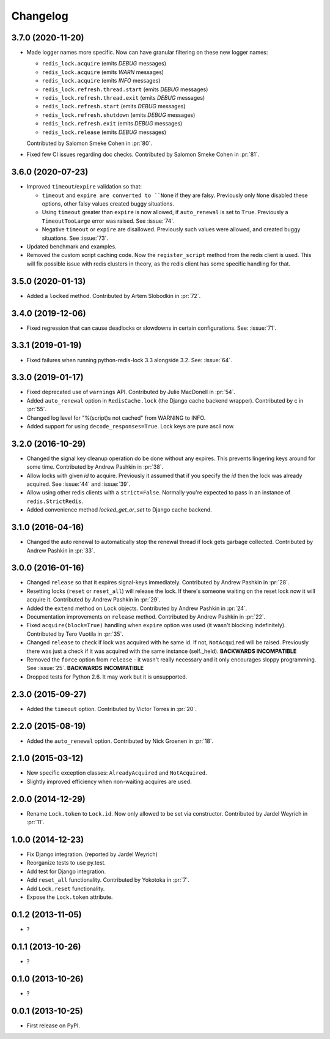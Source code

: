 
Changelog
=========

3.7.0 (2020-11-20)
------------------

* Made logger names more specific. Now can have granular filtering on these new logger names:

  * ``redis_lock.acquire`` (emits `DEBUG` messages)
  * ``redis_lock.acquire`` (emits `WARN` messages)
  * ``redis_lock.acquire`` (emits `INFO` messages)
  * ``redis_lock.refresh.thread.start`` (emits `DEBUG` messages)
  * ``redis_lock.refresh.thread.exit`` (emits `DEBUG` messages)
  * ``redis_lock.refresh.start`` (emits `DEBUG` messages)
  * ``redis_lock.refresh.shutdown`` (emits `DEBUG` messages)
  * ``redis_lock.refresh.exit`` (emits `DEBUG` messages)
  * ``redis_lock.release`` (emits `DEBUG` messages)

  Contributed by Salomon Smeke Cohen in :pr:`80`.
* Fixed few CI issues regarding doc checks.
  Contributed by Salomon Smeke Cohen in :pr:`81`.

3.6.0 (2020-07-23)
------------------

* Improved ``timeout``/``expire`` validation so that:

  - ``timeout`` and ``expire are converted to ``None`` if they are falsy. Previously only ``None`` disabled these options, other falsy
    values created buggy situations.
  - Using ``timeout`` greater than ``expire`` is now allowed, if ``auto_renewal`` is set to ``True``. Previously a ``TimeoutTooLarge`` error
    was raised.
    See :issue:`74`.
  - Negative ``timeout`` or ``expire`` are disallowed. Previously such values were allowed, and created buggy situations.
    See :issue:`73`.
* Updated benchmark and examples.
* Removed the custom script caching code. Now the ``register_script`` method from the redis client is used.
  This will fix possible issue with redis clusters in theory, as the redis client has some specific handling for that.

3.5.0 (2020-01-13)
------------------

* Added a ``locked`` method. Contributed by Artem Slobodkin in :pr:`72`.

3.4.0 (2019-12-06)
------------------

* Fixed regression that can cause deadlocks or slowdowns in certain configurations.
  See: :issue:`71`.

3.3.1 (2019-01-19)
------------------

* Fixed failures when running python-redis-lock 3.3 alongside 3.2.
  See: :issue:`64`.

3.3.0 (2019-01-17)
------------------

* Fixed deprecated use of ``warnings`` API. Contributed by Julie MacDonell in
  :pr:`54`.
* Added ``auto_renewal`` option in ``RedisCache.lock`` (the Django cache backend wrapper). Contributed by c
  in :pr:`55`.
* Changed log level for "%(script)s not cached" from WARNING to INFO.
* Added support for using ``decode_responses=True``. Lock keys are pure ascii now.

3.2.0 (2016-10-29)
------------------

* Changed the signal key cleanup operation do be done without any expires. This prevents lingering keys around for some time.
  Contributed by Andrew Pashkin in :pr:`38`.
* Allow locks with given `id` to acquire. Previously it assumed that if you specify the `id` then the lock was already
  acquired. See :issue:`44` and
  :issue:`39`.
* Allow using other redis clients with a ``strict=False``. Normally you're expected to pass in an instance
  of ``redis.StrictRedis``.
* Added convenience method `locked_get_or_set` to Django cache backend.

3.1.0 (2016-04-16)
------------------

* Changed the auto renewal to automatically stop the renewal thread if lock gets garbage collected. Contributed by
  Andrew Pashkin in :pr:`33`.

3.0.0 (2016-01-16)
------------------

* Changed ``release`` so that it expires signal-keys immediately. Contributed by Andrew Pashkin in :pr:`28`.
* Resetting locks (``reset`` or ``reset_all``) will release the lock. If there's someone waiting on the reset lock now it will
  acquire it. Contributed by Andrew Pashkin in :pr:`29`.
* Added the ``extend`` method on ``Lock`` objects. Contributed by Andrew Pashkin in :pr:`24`.
* Documentation improvements on ``release`` method. Contributed by Andrew Pashkin in :pr:`22`.
* Fixed ``acquire(block=True)`` handling when ``expire`` option was used (it wasn't blocking indefinitely). Contributed by
  Tero Vuotila in :pr:`35`.
* Changed ``release`` to check if lock was acquired with he same id. If not, ``NotAcquired`` will be raised.
  Previously there was just a check if it was acquired with the same instance (self._held).
  **BACKWARDS INCOMPATIBLE**
* Removed the ``force`` option from ``release`` - it wasn't really necessary and it only encourages sloppy programming. See
  :issue:`25`.
  **BACKWARDS INCOMPATIBLE**
* Dropped tests for Python 2.6. It may work but it is unsupported.

2.3.0 (2015-09-27)
------------------

* Added the ``timeout`` option. Contributed by Victor Torres in :pr:`20`.

2.2.0 (2015-08-19)
------------------

* Added the ``auto_renewal`` option. Contributed by Nick Groenen in :pr:`18`.

2.1.0 (2015-03-12)
------------------

* New specific exception classes: ``AlreadyAcquired`` and ``NotAcquired``.
* Slightly improved efficiency when non-waiting acquires are used.

2.0.0 (2014-12-29)
------------------

* Rename ``Lock.token`` to ``Lock.id``. Now only allowed to be set via constructor. Contributed by Jardel Weyrich in :pr:`11`.

1.0.0 (2014-12-23)
------------------

* Fix Django integration. (reported by Jardel Weyrich)
* Reorganize tests to use py.test.
* Add test for Django integration.
* Add ``reset_all`` functionality. Contributed by Yokotoka in :pr:`7`.
* Add ``Lock.reset`` functionality.
* Expose the ``Lock.token`` attribute.

0.1.2 (2013-11-05)
------------------

* ?

0.1.1 (2013-10-26)
------------------

* ?

0.1.0 (2013-10-26)
------------------

* ?

0.0.1 (2013-10-25)
------------------

* First release on PyPI.
